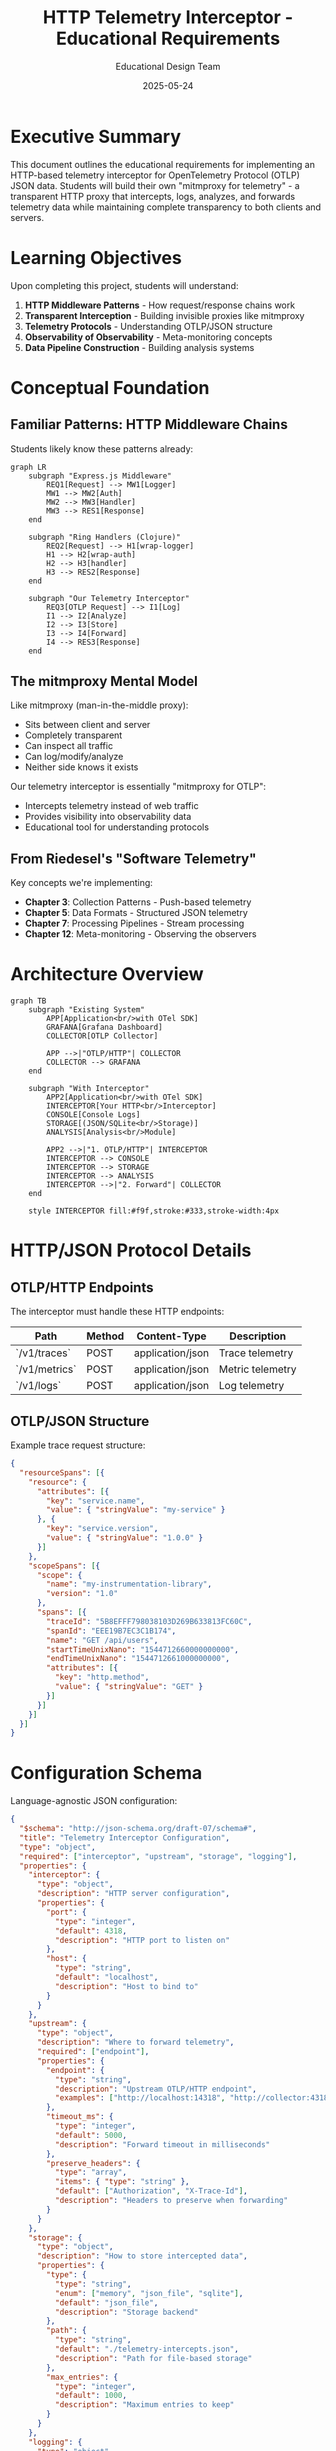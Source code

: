 #+TITLE: HTTP Telemetry Interceptor - Educational Requirements
#+AUTHOR: Educational Design Team
#+DATE: 2025-05-24
#+OPTIONS: toc:2 num:t

* Executive Summary

This document outlines the educational requirements for implementing an HTTP-based telemetry interceptor for OpenTelemetry Protocol (OTLP) JSON data. Students will build their own "mitmproxy for telemetry" - a transparent HTTP proxy that intercepts, logs, analyzes, and forwards telemetry data while maintaining complete transparency to both clients and servers.

* Learning Objectives

Upon completing this project, students will understand:

1. **HTTP Middleware Patterns** - How request/response chains work
2. **Transparent Interception** - Building invisible proxies like mitmproxy
3. **Telemetry Protocols** - Understanding OTLP/JSON structure
4. **Observability of Observability** - Meta-monitoring concepts
5. **Data Pipeline Construction** - Building analysis systems

* Conceptual Foundation

** Familiar Patterns: HTTP Middleware Chains

Students likely know these patterns already:

#+begin_src mermaid :file middleware-chain-concept.png :mkdirp yes
graph LR
    subgraph "Express.js Middleware"
        REQ1[Request] --> MW1[Logger]
        MW1 --> MW2[Auth]
        MW2 --> MW3[Handler]
        MW3 --> RES1[Response]
    end
    
    subgraph "Ring Handlers (Clojure)"
        REQ2[Request] --> H1[wrap-logger]
        H1 --> H2[wrap-auth]
        H2 --> H3[handler]
        H3 --> RES2[Response]
    end
    
    subgraph "Our Telemetry Interceptor"
        REQ3[OTLP Request] --> I1[Log]
        I1 --> I2[Analyze]
        I2 --> I3[Store]
        I3 --> I4[Forward]
        I4 --> RES3[Response]
    end
#+end_src

** The mitmproxy Mental Model

Like mitmproxy (man-in-the-middle proxy):
- Sits between client and server
- Completely transparent
- Can inspect all traffic
- Can log/modify/analyze
- Neither side knows it exists

Our telemetry interceptor is essentially "mitmproxy for OTLP":
- Intercepts telemetry instead of web traffic
- Provides visibility into observability data
- Educational tool for understanding protocols

** From Riedesel's "Software Telemetry"

Key concepts we're implementing:
- **Chapter 3**: Collection Patterns - Push-based telemetry
- **Chapter 5**: Data Formats - Structured JSON telemetry
- **Chapter 7**: Processing Pipelines - Stream processing
- **Chapter 12**: Meta-monitoring - Observing the observers

* Architecture Overview

#+begin_src mermaid :file interceptor-architecture.png :mkdirp yes
graph TB
    subgraph "Existing System"
        APP[Application<br/>with OTel SDK] 
        GRAFANA[Grafana Dashboard]
        COLLECTOR[OTLP Collector]
        
        APP -->|"OTLP/HTTP"| COLLECTOR
        COLLECTOR --> GRAFANA
    end
    
    subgraph "With Interceptor"
        APP2[Application<br/>with OTel SDK]
        INTERCEPTOR[Your HTTP<br/>Interceptor]
        CONSOLE[Console Logs]
        STORAGE[(JSON/SQLite<br/>Storage)]
        ANALYSIS[Analysis<br/>Module]
        
        APP2 -->|"1. OTLP/HTTP"| INTERCEPTOR
        INTERCEPTOR --> CONSOLE
        INTERCEPTOR --> STORAGE
        INTERCEPTOR --> ANALYSIS
        INTERCEPTOR -->|"2. Forward"| COLLECTOR
    end
    
    style INTERCEPTOR fill:#f9f,stroke:#333,stroke-width:4px
#+end_src

* HTTP/JSON Protocol Details

** OTLP/HTTP Endpoints

The interceptor must handle these HTTP endpoints:

| Path | Method | Content-Type | Description |
|------|--------|--------------|-------------|
| `/v1/traces` | POST | application/json | Trace telemetry |
| `/v1/metrics` | POST | application/json | Metric telemetry |
| `/v1/logs` | POST | application/json | Log telemetry |

** OTLP/JSON Structure

Example trace request structure:
#+begin_src json :tangle example-otlp-trace.json :mkdirp yes
{
  "resourceSpans": [{
    "resource": {
      "attributes": [{
        "key": "service.name",
        "value": { "stringValue": "my-service" }
      }, {
        "key": "service.version",
        "value": { "stringValue": "1.0.0" }
      }]
    },
    "scopeSpans": [{
      "scope": {
        "name": "my-instrumentation-library",
        "version": "1.0"
      },
      "spans": [{
        "traceId": "5B8EFFF798038103D269B633813FC60C",
        "spanId": "EEE19B7EC3C1B174",
        "name": "GET /api/users",
        "startTimeUnixNano": "1544712660000000000",
        "endTimeUnixNano": "1544712661000000000",
        "attributes": [{
          "key": "http.method",
          "value": { "stringValue": "GET" }
        }]
      }]
    }]
  }]
}
#+end_src

* Configuration Schema

Language-agnostic JSON configuration:

#+begin_src json :tangle interceptor-config-schema.json :mkdirp yes
{
  "$schema": "http://json-schema.org/draft-07/schema#",
  "title": "Telemetry Interceptor Configuration",
  "type": "object",
  "required": ["interceptor", "upstream", "storage", "logging"],
  "properties": {
    "interceptor": {
      "type": "object",
      "description": "HTTP server configuration",
      "properties": {
        "port": {
          "type": "integer",
          "default": 4318,
          "description": "HTTP port to listen on"
        },
        "host": {
          "type": "string",
          "default": "localhost",
          "description": "Host to bind to"
        }
      }
    },
    "upstream": {
      "type": "object",
      "description": "Where to forward telemetry",
      "required": ["endpoint"],
      "properties": {
        "endpoint": {
          "type": "string",
          "description": "Upstream OTLP/HTTP endpoint",
          "examples": ["http://localhost:14318", "http://collector:4318"]
        },
        "timeout_ms": {
          "type": "integer",
          "default": 5000,
          "description": "Forward timeout in milliseconds"
        },
        "preserve_headers": {
          "type": "array",
          "items": { "type": "string" },
          "default": ["Authorization", "X-Trace-Id"],
          "description": "Headers to preserve when forwarding"
        }
      }
    },
    "storage": {
      "type": "object",
      "description": "How to store intercepted data",
      "properties": {
        "type": {
          "type": "string",
          "enum": ["memory", "json_file", "sqlite"],
          "default": "json_file",
          "description": "Storage backend"
        },
        "path": {
          "type": "string",
          "default": "./telemetry-intercepts.json",
          "description": "Path for file-based storage"
        },
        "max_entries": {
          "type": "integer",
          "default": 1000,
          "description": "Maximum entries to keep"
        }
      }
    },
    "logging": {
      "type": "object",
      "description": "Console output configuration",
      "properties": {
        "enabled": {
          "type": "boolean",
          "default": true
        },
        "format": {
          "type": "string",
          "enum": ["compact", "pretty", "json"],
          "default": "pretty",
          "description": "How to format console output"
        },
        "include_payload": {
          "type": "boolean",
          "default": false,
          "description": "Log full request payload"
        },
        "highlight": {
          "type": "array",
          "items": { "type": "string" },
          "default": ["service.name", "http.method", "error"],
          "description": "Attributes to highlight in logs"
        }
      }
    },
    "analysis": {
      "type": "object",
      "description": "Real-time analysis configuration",
      "properties": {
        "enabled": {
          "type": "boolean",
          "default": true
        },
        "modules": {
          "type": "array",
          "items": {
            "type": "string",
            "enum": ["service_map", "error_rate", "latency_histogram", "attribute_cardinality"]
          },
          "default": ["service_map", "error_rate"],
          "description": "Analysis modules to run"
        }
      }
    }
  }
}
#+end_src

* Implementation Patterns

** Pattern 1: Simple Request Handler Chain

Like Express.js middleware:
```
request → log → analyze → store → forward → response
```

** Pattern 2: Ring-style Handlers (Functional)

Like Clojure Ring:
```
(-> handler
    (wrap-logger)
    (wrap-analyzer)
    (wrap-storage)
    (wrap-forwarder))
```

** Pattern 3: Pipeline Pattern

Like Unix pipes:
```
intercept | tee console | analyze | store | forward
```

* Educational Exercises

** Exercise 1: Transparent Proxy Proof
Build the simplest possible transparent proxy:
1. Accept HTTP request on port 4318
2. Forward exactly to upstream
3. Return response unchanged
4. Verify with `diff` that nothing changed

** Exercise 2: Request Inspection
Without modifying the flow:
1. Parse JSON payload
2. Extract service name
3. Count spans/metrics/logs
4. Print summary to console

** Exercise 3: mitmproxy-style Logging
Create formatted console output like:
```
[2024-05-24 10:23:45] TRACE /v1/traces
  Service: frontend-service v1.2.3
  Spans: 15
  Duration: 234ms
  Trace ID: 5B8EFFF798038103D269B633813FC60C
  → Forwarded to http://collector:4318 (OK 200)
```

** Exercise 4: Build Analysis Modules
Implement pluggable analyzers:
1. **Service Map**: Track service dependencies
2. **Error Detector**: Find failed operations
3. **Latency Analyzer**: Calculate percentiles
4. **Cardinality Checker**: Detect high-cardinality attributes

** Exercise 5: Storage Strategies
Compare different approaches:
1. **Memory**: Ring buffer of last N requests
2. **JSON File**: Append-only log file
3. **SQLite**: Structured queries
4. **Custom**: Your own format

* Testing Your Interceptor

** Step 1: Baseline Without Interceptor
```bash
# Your app sends to collector directly
App (port 8080) → Collector (port 4318) → Grafana

# Verify metrics appear in Grafana
```

** Step 2: Insert Your Interceptor
```bash
# Start your interceptor on port 4318
# Point it upstream to collector on port 14318

App (port 8080) → Interceptor (port 4318) → Collector (port 14318) → Grafana

# Verify:
# 1. Metrics still appear in Grafana (transparency works)
# 2. Your console shows intercepted data
# 3. Your storage contains telemetry
```

** Step 3: Test with Real OTLP Data
```bash
# Use curl to send test data
curl -X POST http://localhost:4318/v1/traces \
  -H "Content-Type: application/json" \
  -d @example-otlp-trace.json

# Use opentelemetry-cli
otel-cli span --endpoint http://localhost:4318 \
  --service "test-service" \
  --name "test-operation"
```

* Assessment Rubric

Students demonstrate understanding by:

1. **Transparency** (20%)
   - Interceptor doesn't break existing telemetry flow
   - Grafana still receives all data
   - No data modification unless intentional

2. **Protocol Understanding** (20%)
   - Can explain OTLP/JSON structure
   - Correctly parses all three signal types
   - Handles malformed requests gracefully

3. **Pattern Implementation** (20%)
   - Clean middleware/handler chain
   - Separation of concerns
   - Pluggable architecture

4. **Analysis Capabilities** (20%)
   - Extracts meaningful insights
   - Implements at least 2 analysis modules
   - Can answer questions about traffic

5. **Storage & Querying** (20%)
   - Stores data efficiently
   - Can query historical data
   - Implements retention policy

* Common Pitfalls to Avoid

1. **Breaking Transparency**
   - Modifying request headers incorrectly
   - Not preserving HTTP status codes
   - Changing response timing

2. **Blocking the Pipeline**
   - Synchronous storage operations
   - Long analysis computations
   - Not handling errors gracefully

3. **Memory Leaks**
   - Storing everything forever
   - Not implementing limits
   - Keeping references to large payloads

* References and Inspiration

** Similar Tools
1. **mitmproxy** - Transparent HTTP/HTTPS proxy
2. **Burp Suite** - Web security testing proxy
3. **Charles Proxy** - HTTP debugging proxy
4. **Fiddler** - Web debugging proxy

** Middleware Patterns
1. **Express.js** - Node.js middleware
2. **Ring** - Clojure HTTP middleware
3. **Rack** - Ruby web server interface
4. **Django Middleware** - Python request/response processing

** Reading
1. Riedesel, J. (2021). "Software Telemetry" - Chapters 3, 5, 7, 12
2. OpenTelemetry Protocol Specification (JSON mappings)
3. HTTP/1.1 Specification (RFC 7230-7235)

* Appendix: Minimal Example in Elisp

This interceptor simulation can be run directly in Emacs with =C-c C-c= on each code block.

** Sample OTLP Data
#+begin_src elisp :results silent
(setq sample-otlp-request
  '((path . "/v1/metrics")
    (method . "POST")
    (headers . ((Content-Type . "application/json")
                (Authorization . "Bearer test-token")))
    (body . ((resourceMetrics . [((resource . ((attributes . [((key . "service.name")
                                                               (value . ((stringValue . "claude-code"))))
                                                              ((key . "service.version") 
                                                               (value . ((stringValue . "1.0.0"))))])))
                                  (scopeMetrics . [((scope . ((name . "otel-python")))
                                                    (metrics . [((name . "request_count")
                                                                 (unit . "1")
                                                                 (sum . ((dataPoints . [((asInt . "42"))]))))]))]))])))))
#+end_src

** Storage (In-Memory)
#+begin_src elisp :results silent
(setq interceptor-storage '())
(setq interceptor-counter 0)
#+end_src

** Core Interceptor Functions
#+begin_src elisp :results output
(defun extract-service-name (otlp-body)
  "Extract service name from OTLP telemetry data."
  (let* ((resource-metrics (alist-get 'resourceMetrics otlp-body))
         (first-rm (aref resource-metrics 0))
         (resource (alist-get 'resource first-rm))
         (attributes (alist-get 'attributes resource)))
    (seq-find (lambda (attr)
                (string= (alist-get 'key attr) "service.name"))
              attributes)))

(defun format-timestamp ()
  "Get current timestamp in readable format."
  (format-time-string "%Y-%m-%d %H:%M:%S"))

(defun log-telemetry (request)
  "Log incoming telemetry request to Messages buffer."
  (let* ((path (alist-get 'path request))
         (service-attr (extract-service-name (alist-get 'body request)))
         (service-name (if service-attr 
                          (alist-get 'stringValue (alist-get 'value service-attr))
                        "unknown")))
    (message "\n%s[%s] %s %s\n  📊 Service: %s"
             (propertize "═══════════════════════════════" 'face 'bold)
             (format-timestamp)
             (alist-get 'method request)
             path
             service-name)))

(defun analyze-telemetry (request)
  "Analyze telemetry data and return insights."
  (let* ((body (alist-get 'body request))
         (resource-metrics (alist-get 'resourceMetrics body))
         (metric-count 0)
         (service-attr (extract-service-name body))
         (service-name (if service-attr
                          (alist-get 'stringValue (alist-get 'value service-attr))
                        "unknown")))
    ;; Count metrics
    (dolist (rm (append resource-metrics nil))
      (dolist (sm (append (alist-get 'scopeMetrics rm) nil))
        (setq metric-count (+ metric-count 
                             (length (alist-get 'metrics sm))))))
    
    `((service . ,service-name)
      (metric-count . ,metric-count)
      (timestamp . ,(format-timestamp))
      (path . ,(alist-get 'path request)))))

(defun store-telemetry (request analysis)
  "Store telemetry data and analysis results."
  (setq interceptor-counter (1+ interceptor-counter))
  (push `((id . ,interceptor-counter)
          (timestamp . ,(alist-get 'timestamp analysis))
          (request . ,request)
          (analysis . ,analysis))
        interceptor-storage)
  (message "  💾 Stored as entry #%d" interceptor-counter))

(defun forward-telemetry (request upstream-url)
  "Simulate forwarding to upstream collector."
  (message "  📡 Forwarding to %s%s" 
           upstream-url 
           (alist-get 'path request))
  ;; In real implementation, would make HTTP request here
  '((status . 200)
    (body . ((partialSuccess . nil)))))

(defun intercept-request (request &optional upstream-url)
  "Main interceptor function - processes OTLP request."
  (let* ((upstream (or upstream-url "http://collector:14318"))
         (analysis (analyze-telemetry request))
         (response nil))
    
    ;; 1. Log what we received
    (log-telemetry request)
    
    ;; 2. Analyze the telemetry  
    (message "  🔍 Metrics found: %d" (alist-get 'metric-count analysis))
    
    ;; 3. Store for analysis
    (store-telemetry request analysis)
    
    ;; 4. Forward to real collector
    (setq response (forward-telemetry request upstream))
    
    ;; 5. Return response
    (message "  ✅ Response: %s\n" 
             (if (= 200 (alist-get 'status response))
                 "200 OK"
               (format "%d" (alist-get 'status response))))
    
    response))

;; Run the interceptor with sample data
(intercept-request sample-otlp-request)
#+end_src

** Query Stored Data
#+begin_src elisp :results output
(defun query-storage (service-name)
  "Query interceptor storage for specific service."
  (let ((matches (seq-filter 
                  (lambda (entry)
                    (string= service-name 
                            (alist-get 'service (alist-get 'analysis entry))))
                  interceptor-storage)))
    (message "\n🔍 Found %d entries for service '%s':" 
             (length matches) service-name)
    (dolist (entry matches)
      (message "  • Entry #%d at %s - %d metrics"
               (alist-get 'id entry)
               (alist-get 'timestamp (alist-get 'analysis entry))
               (alist-get 'metric-count (alist-get 'analysis entry))))))

;; Query for our test service
(query-storage "claude-code")
#+end_src

** Pretty Print Storage
#+begin_src elisp :results output
(defun show-interceptor-summary ()
  "Display summary of intercepted telemetry."
  (message "\n📊 Interceptor Summary")
  (message "══════════════════════")
  (message "Total requests: %d" (length interceptor-storage))
  
  ;; Group by service
  (let ((services (make-hash-table :test 'equal)))
    (dolist (entry interceptor-storage)
      (let* ((service (alist-get 'service (alist-get 'analysis entry)))
             (count (gethash service services 0)))
        (puthash service (1+ count) services)))
    
    (message "\nRequests by service:")
    (maphash (lambda (service count)
               (message "  • %s: %d requests" service count))
             services)))

(show-interceptor-summary)
#+end_src

** Simulate Multiple Requests
#+begin_src elisp :results output
;; Create different types of requests
(let ((requests (list
                 sample-otlp-request
                 '((path . "/v1/traces")
                   (method . "POST")
                   (headers . ((Content-Type . "application/json")))
                   (body . ((resourceTraces . [((resource . ((attributes . [((key . "service.name")
                                                                             (value . ((stringValue . "frontend"))))]))))]))))
                 '((path . "/v1/logs")
                   (method . "POST")
                   (headers . ((Content-Type . "application/json")))
                   (body . ((resourceLogs . [((resource . ((attributes . [((key . "service.name")
                                                                           (value . ((stringValue . "auth-service"))))]))))])))))))
  (dolist (req requests)
    (intercept-request req)
    (sit-for 0.5))) ; Small delay between requests

(show-interceptor-summary)
#+end_src

** Reset Storage
#+begin_src elisp :results output
(setq interceptor-storage '())
(setq interceptor-counter 0)
(message "🧹 Storage cleared!")
#+end_src
